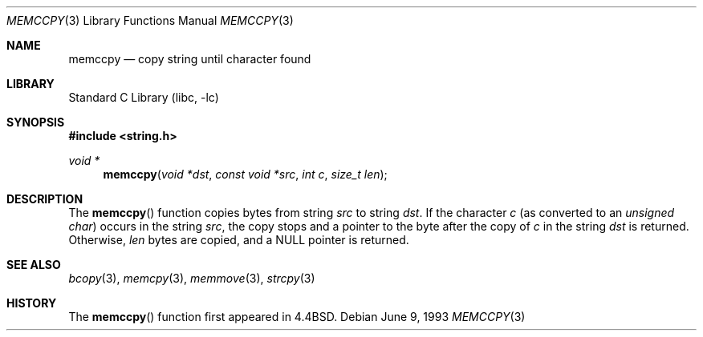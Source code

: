.\" Copyright (c) 1990, 1991, 1993
.\"	The Regents of the University of California.  All rights reserved.
.\"
.\" Redistribution and use in source and binary forms, with or without
.\" modification, are permitted provided that the following conditions
.\" are met:
.\" 1. Redistributions of source code must retain the above copyright
.\"    notice, this list of conditions and the following disclaimer.
.\" 2. Redistributions in binary form must reproduce the above copyright
.\"    notice, this list of conditions and the following disclaimer in the
.\"    documentation and/or other materials provided with the distribution.
.\" 4. Neither the name of the University nor the names of its contributors
.\"    may be used to endorse or promote products derived from this software
.\"    without specific prior written permission.
.\"
.\" THIS SOFTWARE IS PROVIDED BY THE REGENTS AND CONTRIBUTORS ``AS IS'' AND
.\" ANY EXPRESS OR IMPLIED WARRANTIES, INCLUDING, BUT NOT LIMITED TO, THE
.\" IMPLIED WARRANTIES OF MERCHANTABILITY AND FITNESS FOR A PARTICULAR PURPOSE
.\" ARE DISCLAIMED.  IN NO EVENT SHALL THE REGENTS OR CONTRIBUTORS BE LIABLE
.\" FOR ANY DIRECT, INDIRECT, INCIDENTAL, SPECIAL, EXEMPLARY, OR CONSEQUENTIAL
.\" DAMAGES (INCLUDING, BUT NOT LIMITED TO, PROCUREMENT OF SUBSTITUTE GOODS
.\" OR SERVICES; LOSS OF USE, DATA, OR PROFITS; OR BUSINESS INTERRUPTION)
.\" HOWEVER CAUSED AND ON ANY THEORY OF LIABILITY, WHETHER IN CONTRACT, STRICT
.\" LIABILITY, OR TORT (INCLUDING NEGLIGENCE OR OTHERWISE) ARISING IN ANY WAY
.\" OUT OF THE USE OF THIS SOFTWARE, EVEN IF ADVISED OF THE POSSIBILITY OF
.\" SUCH DAMAGE.
.\"
.\"     @(#)memccpy.3	8.1 (Berkeley) 6/9/93
.\" $FreeBSD: src/lib/libc/string/memccpy.3,v 1.8 2010/02/04 11:23:28 ru Exp $
.\"
.Dd June 9, 1993
.Dt MEMCCPY 3
.Os
.Sh NAME
.Nm memccpy
.Nd copy string until character found
.Sh LIBRARY
.Lb libc
.Sh SYNOPSIS
.In string.h
.Ft void *
.Fn memccpy "void *dst" "const void *src" "int c" "size_t len"
.Sh DESCRIPTION
The
.Fn memccpy
function
copies bytes from string
.Fa src
to string
.Fa dst .
If the character
.Fa c
(as converted to an
.Vt "unsigned char" )
occurs in the string
.Fa src ,
the copy stops and a pointer to the byte after the copy of
.Fa c
in the string
.Fa dst
is returned.
Otherwise,
.Fa len
bytes are copied, and a NULL pointer is returned.
.Sh SEE ALSO
.Xr bcopy 3 ,
.Xr memcpy 3 ,
.Xr memmove 3 ,
.Xr strcpy 3
.Sh HISTORY
The
.Fn memccpy
function first appeared in
.Bx 4.4 .
